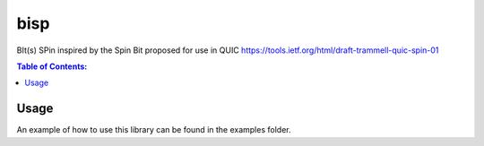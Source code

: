 ====
bisp
====

.. image:: https://travis-ci.org/steinwurf/bisp.svg?branch=master
    :target: https://travis-ci.org/steinwurf/bisp
    
BIt(s) SPin inspired by the Spin Bit proposed for use in QUIC
https://tools.ietf.org/html/draft-trammell-quic-spin-01

.. contents:: Table of Contents:
   :local:

Usage
=====

An example of how to use this library can be found in the examples folder.

